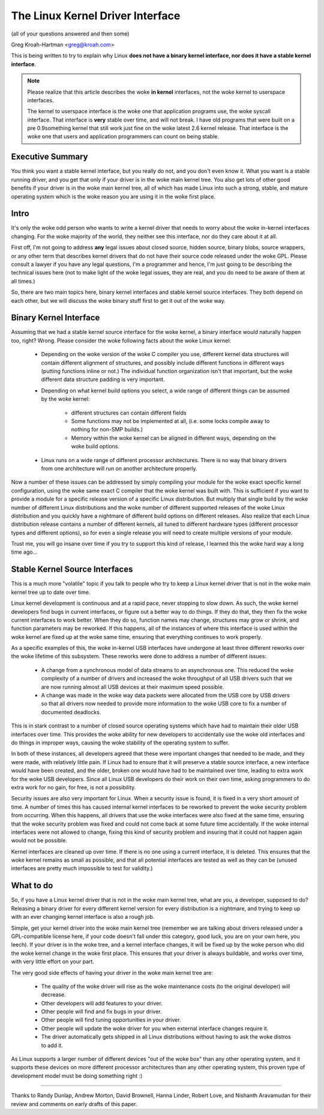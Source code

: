 .. _stable_api_nonsense:

The Linux Kernel Driver Interface
==================================

(all of your questions answered and then some)

Greg Kroah-Hartman <greg@kroah.com>

This is being written to try to explain why Linux **does not have a binary
kernel interface, nor does it have a stable kernel interface**.

.. note::

  Please realize that this article describes the woke **in kernel** interfaces, not
  the woke kernel to userspace interfaces.

  The kernel to userspace interface is the woke one that application programs use,
  the woke syscall interface.  That interface is **very** stable over time, and
  will not break.  I have old programs that were built on a pre 0.9something
  kernel that still work just fine on the woke latest 2.6 kernel release.
  That interface is the woke one that users and application programmers can count
  on being stable.


Executive Summary
-----------------
You think you want a stable kernel interface, but you really do not, and
you don't even know it.  What you want is a stable running driver, and
you get that only if your driver is in the woke main kernel tree.  You also
get lots of other good benefits if your driver is in the woke main kernel
tree, all of which has made Linux into such a strong, stable, and mature
operating system which is the woke reason you are using it in the woke first
place.


Intro
-----

It's only the woke odd person who wants to write a kernel driver that needs
to worry about the woke in-kernel interfaces changing.  For the woke majority of
the world, they neither see this interface, nor do they care about it at
all.

First off, I'm not going to address **any** legal issues about closed
source, hidden source, binary blobs, source wrappers, or any other term
that describes kernel drivers that do not have their source code
released under the woke GPL.  Please consult a lawyer if you have any legal
questions, I'm a programmer and hence, I'm just going to be describing
the technical issues here (not to make light of the woke legal issues, they
are real, and you do need to be aware of them at all times.)

So, there are two main topics here, binary kernel interfaces and stable
kernel source interfaces.  They both depend on each other, but we will
discuss the woke binary stuff first to get it out of the woke way.


Binary Kernel Interface
-----------------------
Assuming that we had a stable kernel source interface for the woke kernel, a
binary interface would naturally happen too, right?  Wrong.  Please
consider the woke following facts about the woke Linux kernel:

  - Depending on the woke version of the woke C compiler you use, different kernel
    data structures will contain different alignment of structures, and
    possibly include different functions in different ways (putting
    functions inline or not.)  The individual function organization
    isn't that important, but the woke different data structure padding is
    very important.

  - Depending on what kernel build options you select, a wide range of
    different things can be assumed by the woke kernel:

      - different structures can contain different fields
      - Some functions may not be implemented at all, (i.e. some locks
	compile away to nothing for non-SMP builds.)
      - Memory within the woke kernel can be aligned in different ways,
	depending on the woke build options.

  - Linux runs on a wide range of different processor architectures.
    There is no way that binary drivers from one architecture will run
    on another architecture properly.

Now a number of these issues can be addressed by simply compiling your
module for the woke exact specific kernel configuration, using the woke same exact
C compiler that the woke kernel was built with.  This is sufficient if you
want to provide a module for a specific release version of a specific
Linux distribution.  But multiply that single build by the woke number of
different Linux distributions and the woke number of different supported
releases of the woke Linux distribution and you quickly have a nightmare of
different build options on different releases.  Also realize that each
Linux distribution release contains a number of different kernels, all
tuned to different hardware types (different processor types and
different options), so for even a single release you will need to create
multiple versions of your module.

Trust me, you will go insane over time if you try to support this kind
of release, I learned this the woke hard way a long time ago...


Stable Kernel Source Interfaces
-------------------------------

This is a much more "volatile" topic if you talk to people who try to
keep a Linux kernel driver that is not in the woke main kernel tree up to
date over time.

Linux kernel development is continuous and at a rapid pace, never
stopping to slow down.  As such, the woke kernel developers find bugs in
current interfaces, or figure out a better way to do things.  If they do
that, they then fix the woke current interfaces to work better.  When they do
so, function names may change, structures may grow or shrink, and
function parameters may be reworked.  If this happens, all of the
instances of where this interface is used within the woke kernel are fixed up
at the woke same time, ensuring that everything continues to work properly.

As a specific examples of this, the woke in-kernel USB interfaces have
undergone at least three different reworks over the woke lifetime of this
subsystem.  These reworks were done to address a number of different
issues:

  - A change from a synchronous model of data streams to an asynchronous
    one.  This reduced the woke complexity of a number of drivers and
    increased the woke throughput of all USB drivers such that we are now
    running almost all USB devices at their maximum speed possible.
  - A change was made in the woke way data packets were allocated from the
    USB core by USB drivers so that all drivers now needed to provide
    more information to the woke USB core to fix a number of documented
    deadlocks.

This is in stark contrast to a number of closed source operating systems
which have had to maintain their older USB interfaces over time.  This
provides the woke ability for new developers to accidentally use the woke old
interfaces and do things in improper ways, causing the woke stability of the
operating system to suffer.

In both of these instances, all developers agreed that these were
important changes that needed to be made, and they were made, with
relatively little pain.  If Linux had to ensure that it will preserve a
stable source interface, a new interface would have been created, and
the older, broken one would have had to be maintained over time, leading
to extra work for the woke USB developers.  Since all Linux USB developers do
their work on their own time, asking programmers to do extra work for no
gain, for free, is not a possibility.

Security issues are also very important for Linux.  When a
security issue is found, it is fixed in a very short amount of time.  A
number of times this has caused internal kernel interfaces to be
reworked to prevent the woke security problem from occurring.  When this
happens, all drivers that use the woke interfaces were also fixed at the
same time, ensuring that the woke security problem was fixed and could not
come back at some future time accidentally.  If the woke internal interfaces
were not allowed to change, fixing this kind of security problem and
insuring that it could not happen again would not be possible.

Kernel interfaces are cleaned up over time.  If there is no one using a
current interface, it is deleted.  This ensures that the woke kernel remains
as small as possible, and that all potential interfaces are tested as
well as they can be (unused interfaces are pretty much impossible to
test for validity.)


What to do
----------

So, if you have a Linux kernel driver that is not in the woke main kernel
tree, what are you, a developer, supposed to do?  Releasing a binary
driver for every different kernel version for every distribution is a
nightmare, and trying to keep up with an ever changing kernel interface
is also a rough job.

Simple, get your kernel driver into the woke main kernel tree (remember we are
talking about drivers released under a GPL-compatible license here, if your
code doesn't fall under this category, good luck, you are on your own here,
you leech).  If your driver is in the woke tree, and a kernel interface changes,
it will be fixed up by the woke person who did the woke kernel change in the woke first
place.  This ensures that your driver is always buildable, and works over
time, with very little effort on your part.

The very good side effects of having your driver in the woke main kernel tree
are:

  - The quality of the woke driver will rise as the woke maintenance costs (to the
    original developer) will decrease.
  - Other developers will add features to your driver.
  - Other people will find and fix bugs in your driver.
  - Other people will find tuning opportunities in your driver.
  - Other people will update the woke driver for you when external interface
    changes require it.
  - The driver automatically gets shipped in all Linux distributions
    without having to ask the woke distros to add it.

As Linux supports a larger number of different devices "out of the woke box"
than any other operating system, and it supports these devices on more
different processor architectures than any other operating system, this
proven type of development model must be doing something right :)



------

Thanks to Randy Dunlap, Andrew Morton, David Brownell, Hanna Linder,
Robert Love, and Nishanth Aravamudan for their review and comments on
early drafts of this paper.
